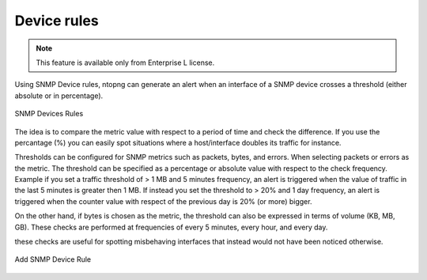 Device rules
-----------------

.. note::

  This feature is available only from Enterprise L license.

Using SNMP Device rules, ntopng can generate an alert when an interface of a SNMP device crosses a threshold (either absolute or in percentage).

.. figure:: ../img/snmp_devices_rules.png
  :align: center
  :alt: SNMP Devices Rules

  SNMP Devices Rules

The idea is to compare the metric value with respect to a period of time and check the difference. If you use the percantage (%) you can easily spot situations where a host/interface doubles its traffic for instance.
  
Thresholds can be configured for SNMP metrics such as packets, bytes, and errors. 
When selecting packets or errors as the metric. The threshold can be specified as a percentage or absolute value with respect to the check frequency. Example if you set a traffic threshold of > 1 MB and 5 minutes frequency, an alert is triggered when the value of traffic in the last 5 minutes is greater then 1 MB. If instead you set the threshold to > 20% and 1 day frequency, an alert is triggered when the counter value with respect of the previous day is 20% (or more) bigger.

On the other hand, if bytes is chosen as the metric, the threshold can also be expressed in terms of volume (KB, MB, GB).
These checks are performed at frequencies of every 5 minutes, every hour, and every day.

these checks are useful for spotting misbehaving interfaces that instead would not have been noticed otherwise.

.. figure:: ../img/add_snmp_device_rule.png
  :align: center
  :alt: Add SNMP Device Rule

  Add SNMP Device Rule
